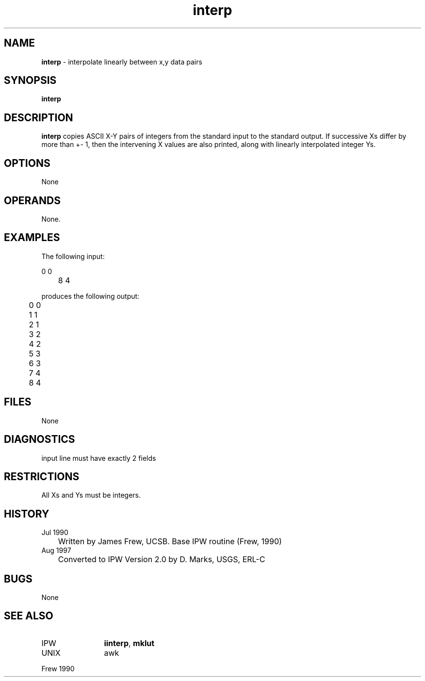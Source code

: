 .TH "interp" "1" "5 November 2015" "IPW v2" "IPW User Commands"
.SH NAME
.PP
\fBinterp\fP - interpolate linearly between x,y data pairs
.SH SYNOPSIS
.sp
.nf
.ft CR
\fBinterp\fP
.ft R
.fi
.SH DESCRIPTION
.PP
\fBinterp\fP copies ASCII X-Y pairs of integers from the standard input
to the standard output. If successive Xs differ by more than +- 1,
then the intervening X values are also printed, along with linearly
interpolated integer Ys.
.SH OPTIONS
.PP
None
.SH OPERANDS
.PP
None.
.SH EXAMPLES
.PP
The following input:
.sp
.nf
.ft CR
	0 0
	8 4
.ft R
.fi

.PP
produces the following output:
.sp
.nf
.ft CR
	0 0
	1 1
	2 1
	3 2
	4 2
	5 3
	6 3
	7 4
	8 4
.ft R
.fi
.SH FILES
.PP
None
.SH DIAGNOSTICS
.sp
.TP
input line must have exactly 2 fields
.SH RESTRICTIONS
.PP
All Xs and Ys must be integers.
.SH HISTORY
.TP
Jul 1990
	Written by James Frew, UCSB.
Base IPW routine (Frew, 1990)
.TP
Aug 1997
	Converted to IPW Version 2.0 by D. Marks, USGS, ERL-C
.SH BUGS
.PP
None
.SH SEE ALSO
.TP
IPW
	\fBiinterp\fP,
\fBmklut\fP
.TP
UNIX
	awk
.PP
Frew 1990
.br
